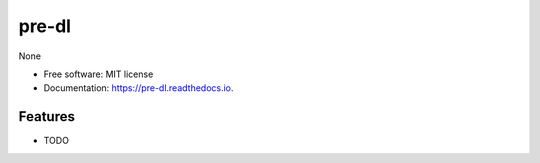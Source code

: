 ======
pre-dl
======


.. image:: https://img.shields.io/pypi/v/pre_dl.svg
        :target: https://pypi.python.org/pypi/pre_dl

.. image:: https://img.shields.io/travis/skylight-hm/pre_dl.svg
        :target: https://travis-ci.com/skylight-hm/pre_dl

.. image:: https://readthedocs.org/projects/pre-dl/badge/?version=latest
        :target: https://pre-dl.readthedocs.io/en/latest/?badge=latest
        :alt: Documentation Status




None


* Free software: MIT license
* Documentation: https://pre-dl.readthedocs.io.


Features
--------

* TODO
